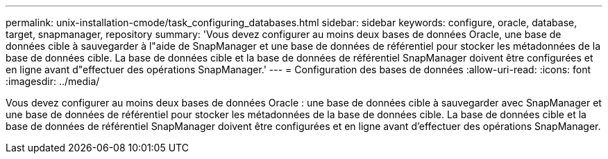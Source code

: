 ---
permalink: unix-installation-cmode/task_configuring_databases.html 
sidebar: sidebar 
keywords: configure, oracle, database, target, snapmanager, repository 
summary: 'Vous devez configurer au moins deux bases de données Oracle, une base de données cible à sauvegarder à l"aide de SnapManager et une base de données de référentiel pour stocker les métadonnées de la base de données cible. La base de données cible et la base de données de référentiel SnapManager doivent être configurées et en ligne avant d"effectuer des opérations SnapManager.' 
---
= Configuration des bases de données
:allow-uri-read: 
:icons: font
:imagesdir: ../media/


[role="lead"]
Vous devez configurer au moins deux bases de données Oracle : une base de données cible à sauvegarder avec SnapManager et une base de données de référentiel pour stocker les métadonnées de la base de données cible. La base de données cible et la base de données de référentiel SnapManager doivent être configurées et en ligne avant d'effectuer des opérations SnapManager.
